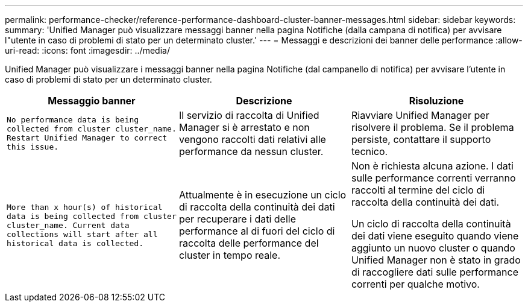 ---
permalink: performance-checker/reference-performance-dashboard-cluster-banner-messages.html 
sidebar: sidebar 
keywords:  
summary: 'Unified Manager può visualizzare messaggi banner nella pagina Notifiche (dalla campana di notifica) per avvisare l"utente in caso di problemi di stato per un determinato cluster.' 
---
= Messaggi e descrizioni dei banner delle performance
:allow-uri-read: 
:icons: font
:imagesdir: ../media/


[role="lead"]
Unified Manager può visualizzare i messaggi banner nella pagina Notifiche (dal campanello di notifica) per avvisare l'utente in caso di problemi di stato per un determinato cluster.

[cols="3*"]
|===
| Messaggio banner | Descrizione | Risoluzione 


 a| 
`No performance data is being collected from cluster cluster_name. Restart Unified Manager to correct this issue.`
 a| 
Il servizio di raccolta di Unified Manager si è arrestato e non vengono raccolti dati relativi alle performance da nessun cluster.
 a| 
Riavviare Unified Manager per risolvere il problema. Se il problema persiste, contattare il supporto tecnico.



 a| 
`More than x hour(s) of historical data is being collected from cluster cluster_name. Current data collections will start after all historical data is collected.`
 a| 
Attualmente è in esecuzione un ciclo di raccolta della continuità dei dati per recuperare i dati delle performance al di fuori del ciclo di raccolta delle performance del cluster in tempo reale.
 a| 
Non è richiesta alcuna azione. I dati sulle performance correnti verranno raccolti al termine del ciclo di raccolta della continuità dei dati.

Un ciclo di raccolta della continuità dei dati viene eseguito quando viene aggiunto un nuovo cluster o quando Unified Manager non è stato in grado di raccogliere dati sulle performance correnti per qualche motivo.

|===
